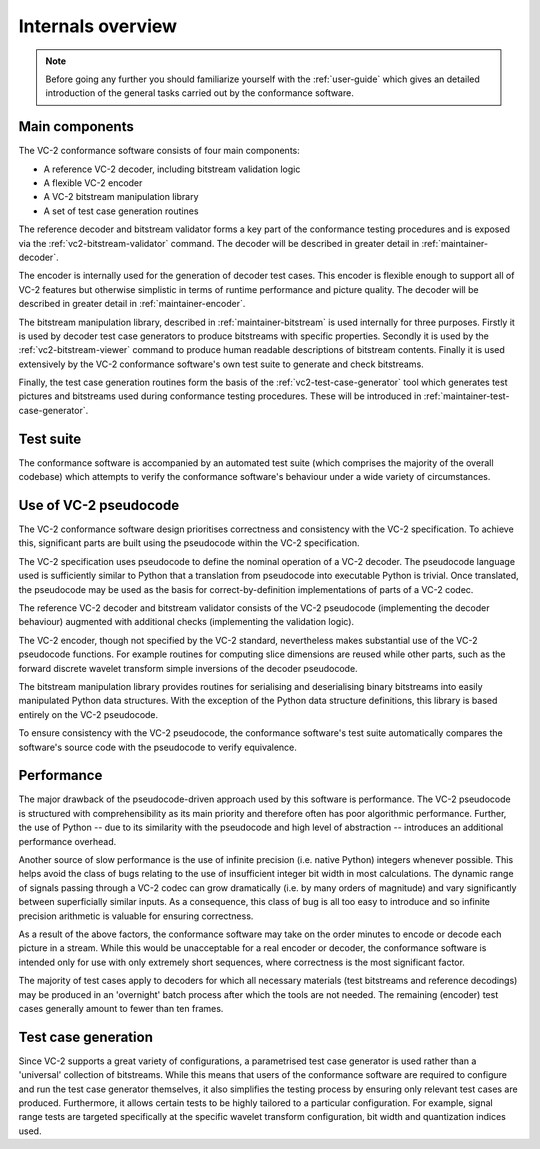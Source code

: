 .. module:: vc2_conformance

Internals overview
==================

.. note::

    Before going any further you should familiarize yourself with the
    :ref:`user-guide` which gives an detailed introduction of the general tasks
    carried out by the conformance software.

Main components
---------------

The VC-2 conformance software consists of four main components:

* A reference VC-2 decoder, including bitstream validation logic
* A flexible VC-2 encoder
* A VC-2 bitstream manipulation library
* A set of test case generation routines

The reference decoder and bitstream validator forms a key part of the
conformance testing procedures and is exposed via the
:ref:`vc2-bitstream-validator` command. The decoder will be described in
greater detail in :ref:`maintainer-decoder`.

The encoder is internally used for the generation of decoder test cases.  This
encoder is flexible enough to support all of VC-2 features but otherwise
simplistic in terms of runtime performance and picture quality. The decoder
will be described in greater detail in :ref:`maintainer-encoder`.

The bitstream manipulation library, described in :ref:`maintainer-bitstream` is
used internally for three purposes.  Firstly it is used by decoder test case
generators to produce bitstreams with specific properties. Secondly it is used
by the :ref:`vc2-bitstream-viewer` command to produce human readable
descriptions of bitstream contents. Finally it is used extensively by the VC-2
conformance software's own test suite to generate and check bitstreams.

Finally, the test case generation routines form the basis of the
:ref:`vc2-test-case-generator` tool which generates test pictures and
bitstreams used during conformance testing procedures. These will be introduced
in :ref:`maintainer-test-case-generator`.


Test suite
----------

The conformance software is accompanied by an automated test suite (which
comprises the majority of the overall codebase) which attempts to verify the
conformance software's behaviour under a wide variety of circumstances.


Use of VC-2 pseudocode
----------------------

The VC-2 conformance software design prioritises correctness and consistency
with the VC-2 specification. To achieve this, significant parts are built using
the pseudocode within the VC-2 specification.

The VC-2 specification uses pseudocode to define the nominal operation of a
VC-2 decoder. The pseudocode language used is sufficiently similar to Python
that a translation from pseudocode into executable Python is trivial. Once
translated, the pseudocode may be used as the basis for correct-by-definition
implementations of parts of a VC-2 codec.

The reference VC-2 decoder and bitstream validator consists of the VC-2
pseudocode (implementing the decoder behaviour) augmented with additional
checks (implementing the validation logic).

The VC-2 encoder, though not specified by the VC-2 standard, nevertheless makes
substantial use of the VC-2 pseudocode functions. For example routines for
computing slice dimensions are reused while other parts, such as the forward
discrete wavelet transform simple inversions of the decoder pseudocode.

The bitstream manipulation library provides routines for serialising and
deserialising binary bitstreams into easily manipulated Python data structures.
With the exception of the Python data structure definitions, this library is
based entirely on the VC-2 pseudocode.

To ensure consistency with the VC-2 pseudocode, the conformance software's test
suite automatically compares the software's source code with the pseudocode to
verify equivalence.


Performance
-----------

The major drawback of the pseudocode-driven approach used by this software is
performance. The VC-2 pseudocode is structured with comprehensibility as its
main priority and therefore often has poor algorithmic performance. Further,
the use of Python -- due to its similarity with the pseudocode and high level
of abstraction -- introduces an additional performance overhead.

Another source of slow performance is the use of infinite precision (i.e.
native Python) integers whenever possible. This helps avoid the class of bugs
relating to the use of insufficient integer bit width in most calculations. The
dynamic range of signals passing through a VC-2 codec can grow dramatically
(i.e. by many orders of magnitude) and vary significantly between superficially
similar inputs. As a consequence, this class of bug is all too easy to
introduce and so infinite precision arithmetic is valuable for ensuring
correctness.

As a result of the above factors, the conformance software may take on the
order minutes to encode or decode each picture in a stream. While this would be
unacceptable for a real encoder or decoder, the conformance software is
intended only for use with only extremely short sequences, where correctness is
the most significant factor.

The majority of test cases apply to decoders for which all necessary materials
(test bitstreams and reference decodings) may be produced in an 'overnight'
batch process after which the tools are not needed.  The remaining (encoder)
test cases generally amount to fewer than ten frames.


Test case generation
--------------------

Since VC-2 supports a great variety of configurations, a parametrised test case
generator is used rather than a 'universal' collection of bitstreams. While
this means that users of the conformance software are required to configure and
run the test case generator themselves, it also simplifies the testing process
by ensuring only relevant test cases are produced. Furthermore, it allows
certain tests to be highly tailored to a particular configuration. For example,
signal range tests are targeted specifically at the specific wavelet transform
configuration, bit width and quantization indices used.


